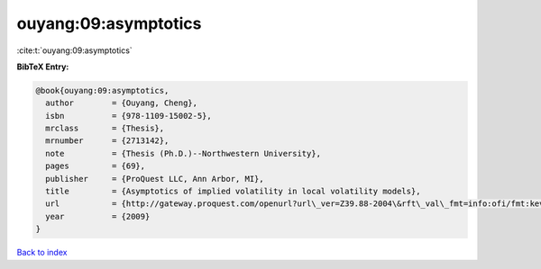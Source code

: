 ouyang:09:asymptotics
=====================

:cite:t:`ouyang:09:asymptotics`

**BibTeX Entry:**

.. code-block:: bibtex

   @book{ouyang:09:asymptotics,
     author        = {Ouyang, Cheng},
     isbn          = {978-1109-15002-5},
     mrclass       = {Thesis},
     mrnumber      = {2713142},
     note          = {Thesis (Ph.D.)--Northwestern University},
     pages         = {69},
     publisher     = {ProQuest LLC, Ann Arbor, MI},
     title         = {Asymptotics of implied volatility in local volatility models},
     url           = {http://gateway.proquest.com/openurl?url\_ver=Z39.88-2004\&rft\_val\_fmt=info:ofi/fmt:kev:mtx:dissertation\&res\_dat=xri:pqdiss\&rft\_dat=xri:pqdiss:3355709},
     year          = {2009}
   }

`Back to index <../By-Cite-Keys.html>`_
